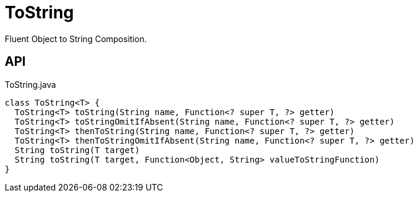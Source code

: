 = ToString
:Notice: Licensed to the Apache Software Foundation (ASF) under one or more contributor license agreements. See the NOTICE file distributed with this work for additional information regarding copyright ownership. The ASF licenses this file to you under the Apache License, Version 2.0 (the "License"); you may not use this file except in compliance with the License. You may obtain a copy of the License at. http://www.apache.org/licenses/LICENSE-2.0 . Unless required by applicable law or agreed to in writing, software distributed under the License is distributed on an "AS IS" BASIS, WITHOUT WARRANTIES OR  CONDITIONS OF ANY KIND, either express or implied. See the License for the specific language governing permissions and limitations under the License.

Fluent Object to String Composition.

== API

[source,java]
.ToString.java
----
class ToString<T> {
  ToString<T> toString(String name, Function<? super T, ?> getter)
  ToString<T> toStringOmitIfAbsent(String name, Function<? super T, ?> getter)
  ToString<T> thenToString(String name, Function<? super T, ?> getter)
  ToString<T> thenToStringOmitIfAbsent(String name, Function<? super T, ?> getter)
  String toString(T target)
  String toString(T target, Function<Object, String> valueToStringFunction)
}
----

